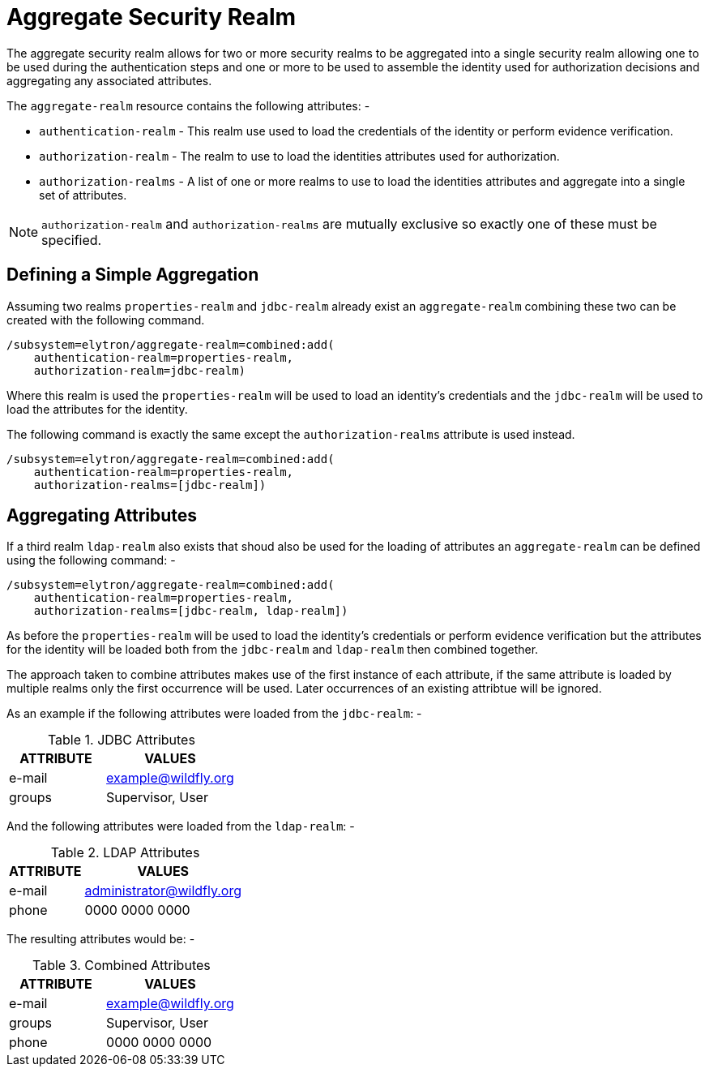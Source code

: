 [[aggregate-security-realm]]
= Aggregate Security Realm

The aggregate security realm allows for two or more security realms to be aggregated into a single security realm allowing one to be used during the authentication steps and one or more to be used to assemble the identity used for authorization decisions and aggregating any associated attributes.

The `aggregate-realm` resource contains the following attributes: -

 * `authentication-realm` - This realm use used to load the credentials of the identity or perform evidence verification.
 * `authorization-realm` - The realm to use to load the identities attributes used for authorization.
 * `authorization-realms` - A list of one or more realms to use to load the identities attributes and aggregate into a single set of attributes.
 
NOTE: `authorization-realm` and `authorization-realms` are mutually exclusive so exactly one of these must be specified.

== Defining a Simple Aggregation

Assuming two realms `properties-realm` and `jdbc-realm` already exist an `aggregate-realm` combining these two can be created with the following command.

[source,options="nowrap"]
----
/subsystem=elytron/aggregate-realm=combined:add(
    authentication-realm=properties-realm, 
    authorization-realm=jdbc-realm)
----

Where this realm is used the `properties-realm` will be used to load an identity's credentials and the `jdbc-realm` will be used to load the attributes for the identity.

The following command is exactly the same except the `authorization-realms` attribute is used instead.

[source,options="nowrap"]
----
/subsystem=elytron/aggregate-realm=combined:add(
    authentication-realm=properties-realm, 
    authorization-realms=[jdbc-realm])
----

== Aggregating Attributes

If a third realm `ldap-realm` also exists that shoud also be used for the loading of attributes an `aggregate-realm` can be defined using the following command: -

[source,options="nowrap"]
----
/subsystem=elytron/aggregate-realm=combined:add(
    authentication-realm=properties-realm, 
    authorization-realms=[jdbc-realm, ldap-realm])
----

As before the `properties-realm` will be used to load the identity's credentials or perform evidence verification but the attributes for the identity will be loaded both from the `jdbc-realm` and `ldap-realm` then combined together.

The approach taken to combine attributes makes use of the first instance of each attribute, if the same attribute is loaded by multiple realms only the first occurrence will be used. Later occurrences of an existing attribtue will be ignored.

As an example if the following attributes were loaded from the `jdbc-realm`: -

.JDBC Attributes
[width=33%]
|===
|ATTRIBUTE |VALUES

|e-mail
|example@wildfly.org

|groups
|Supervisor, User
|===

And the following attributes were loaded from the `ldap-realm`: -

.LDAP Attributes
[width=33%]
|===
|ATTRIBUTE |VALUES

|e-mail
|administrator@wildfly.org

|phone
|0000 0000 0000
|===

The resulting attributes would be: -

.Combined Attributes
[width=33%]
|===
|ATTRIBUTE |VALUES

|e-mail
|example@wildfly.org

|groups
|Supervisor, User

|phone
|0000 0000 0000
|===


